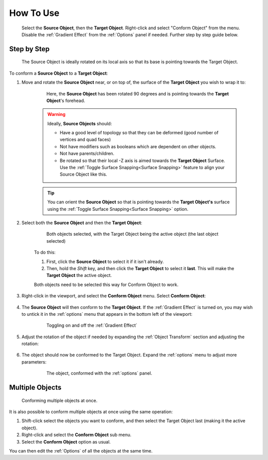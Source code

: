 #####################################
How To Use
#####################################

.. figure:: images/object_conformed_howto_2.gif
    :alt: Conform Object at work.

    Select the **Source Object**, then the **Target Object**.  Right-click and select "Conform Object" from the menu.  Disable the :ref:`Gradient Effect` from the :ref:`Options` panel if needed.  Further step by step guide below.


===========================
Step by Step
===========================

.. figure:: images/source_target_orientation.jpg
    :alt: Source Object

    The Source Object is ideally rotated on its local axis so that its base is pointing towards the Target Object.

To conform a  **Source Object** to a **Target Object**:

#. Move and rotate the **Source Object** near, or on top of, the surface of the **Target Object** you wish to wrap it to:

    .. figure:: images/source_object_positioning.jpg
        :alt: Source Object

        Here, the **Source Object** has been rotated 90 degrees and is pointing towards the **Target Object**'s forehead.

    .. warning::

        Ideally, **Source Objects** should:

        * Have a good level of topology so that they can be deformed (good number of vertices and quad faces)
        * Not have modifiers such as booleans which are dependent on other objects.
        * Not have parents/children.
        * Be rotated so that their local -Z axis is aimed towards the **Target Object** Surface.  Use the :ref:`Toggle Surface Snapping<Surface Snapping>` feature to align your Source Object like this.

    .. tip::

        You can orient the **Source Object** so that is pointing towards the **Target Object's** surface using the  :ref:`Toggle Surface Snapping<Surface Snapping>` option.

#. Select both the **Source Object** and then the **Target Object**:

    .. figure:: images/selected.jpg
        :alt: Both objects selected.

        Both objects selected, with the Target Object being the active object (the last object selected)

    To do this:

    #. First, click the **Source Object** to select it if it isn't already.
    #. Then, hold the *Shift* key, and then click the **Target Object** to select it **last**.  This will make the **Target Object** the active object.

    Both objects need to be selected this way for Conform Object to work.

#. Right-click in the viewport, and select the **Conform Object** menu.  Select **Conform Object**:

    .. figure:: images/conform_object_menu.jpg
        :alt: Conform Object Menu Option.

#. The **Source Object** will then conform to the **Target Object**.  If the :ref:`Gradient Effect` is turned on, you may wish to untick it in the :ref:`options` menu that appears in the bottom left of the viewport:

    .. figure:: images/conform_obj_gradient_effect_toggle.gif
        :alt: Conform Object Menu Option.

        Toggling on and off the :ref:`Gradient Effect`

#. Adjust the rotation of the object if needed by expanding the :ref:`Object Transform` section and adjusting the rotation:

    .. figure:: images/object_conformed_finetune.gif
        :alt: Conform Object rotation.
 
#. The object should now be conformed to the Target Object. Expand the :ref:`options` menu to adjust more parameters:

    .. figure:: images/object_conformed.gif
        :alt: The object, conformed.

        The object, conformed with the :ref:`options` panel.

======================================================
Multiple Objects
======================================================

.. figure:: images/conform_multiple.gif
    :alt: Conforming multiple objects at once.

    Conforming multiple objects at once.

It is also possible to conform multiple objects at once using the same operation:

#. Shift-click select the objects you want to conform, and then select the Target Object last (making it the active object).
#. Right-click and select the **Conform Object** sub menu.
#. Select the **Conform Object** option as usual.

You can then edit the :ref:`Options` of all the objects at the same time.

